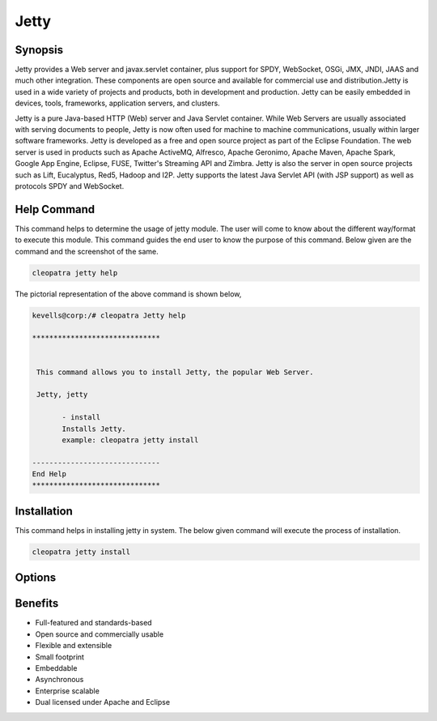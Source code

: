 ==========
Jetty
==========

Synopsis
-------------

Jetty provides a Web server and javax.servlet container, plus support for SPDY, WebSocket, OSGi, JMX, JNDI, JAAS and much other integration. These components are open source and available for commercial use and distribution.Jetty is used in a wide variety of projects and products, both in development and production. Jetty can be easily embedded in devices, tools, frameworks, application servers, and clusters.

Jetty is a pure Java-based HTTP (Web) server and Java Servlet container. While Web Servers are usually associated with serving documents to people, Jetty is now often used for machine to machine communications, usually within larger software frameworks. Jetty is developed as a free and open source project as part of the Eclipse Foundation. The web server is used in products such as Apache ActiveMQ, Alfresco, Apache Geronimo, Apache Maven, Apache Spark, Google App Engine, Eclipse, FUSE, Twitter's Streaming API and Zimbra. Jetty is also the server in open source projects such as Lift, Eucalyptus, Red5, Hadoop and I2P. Jetty supports the latest Java Servlet API (with JSP support) as well as protocols SPDY and WebSocket.


Help Command
----------------------

This command helps to determine the usage of jetty module. The user will come to know about the different way/format to execute this module. This command guides the end user to know the purpose of this command. Below given are the command and the screenshot of the same. 

.. code-block:: bash
        
	        cleopatra jetty help

The pictorial representation of the above command is shown below,

.. code-block:: bash

 kevells@corp:/# cleopatra Jetty help

 ******************************


  This command allows you to install Jetty, the popular Web Server.

  Jetty, jetty

        - install
        Installs Jetty.  
        example: cleopatra jetty install

 ------------------------------
 End Help
 ******************************


Installation
----------------


This command helps in installing jetty in system. The below given command will execute the process of installation.

.. code-block:: bash
        
	        cleopatra jetty install


Options
-----------                               

.. cssclass:: table-bordered

 +--------------------------+-----------------------------------------------+--------------+-----------------------------------------+
 | Parameters		    | Alternative Parameters			    | Options	   | Comments				     |
 +==========================+===============================================+==============+=========================================+
 |Cleopatra jetty  Install  | There are two alternative parameters which    | Y		   | System starts installation process	     |
 |			    | can be used in command line. Jetty , jetty    |		   | 					     |
 |			    | Eg: cleopatra jetty install		    |		   | 					     |
 |			    | cleopatra Jetty install                       |              |					     |
 +--------------------------+-----------------------------------------------+--------------+-----------------------------------------+
 |Cleopatra jetty  Install  | There are two alternative parameters which    | N            | System stops installation process       |
 |                          | can be used in command line. Jetty , jetty    |              |                                         |
 |                          | Eg: cleopatra jetty install                   |              |                                         |
 |                          | cleopatra Jetty install|                      |              |                                         |
 +--------------------------+-----------------------------------------------+--------------+-----------------------------------------+




Benefits
--------------

* Full-featured and standards-based
* Open source and commercially usable
* Flexible and extensible
* Small footprint
* Embeddable
* Asynchronous
* Enterprise scalable
* Dual licensed under Apache and Eclipse
